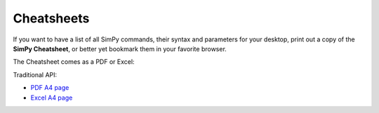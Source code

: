 Cheatsheets
===========

If you want to have a list of all SimPy commands, their syntax and parameters
for your desktop, print out a copy of the **SimPy Cheatsheet**, or better yet bookmark
them in your favorite browser.

The Cheatsheet comes as a PDF or Excel:

Traditional API:

* `PDF A4 page`_
* `Excel A4 page`_

.. _`Excel A4 page`: _static/cheatsheet_2_3.xls
.. _`PDF A4 page`: _static/cheatsheet_2_3.pdf
